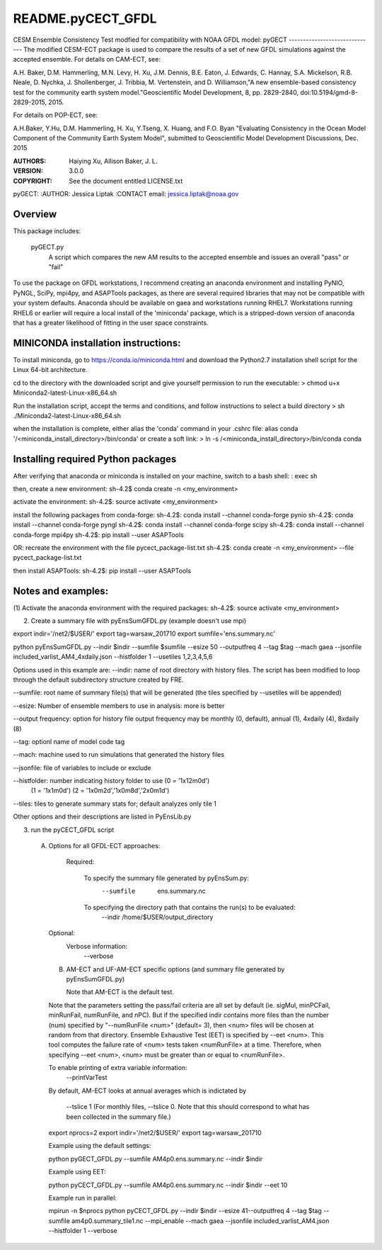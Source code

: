 README.pyCECT_GFDL
=========================
CESM Ensemble Consistency Test modfied for compatibility with NOAA
GFDL model: pyGECT
------------------------------
The modified CESM-ECT package is used to compare the results of a set of new
GFDL simulations against the accepted ensemble.  
For details on CAM-ECT, see: 

A.H. Baker, D.M. Hammerling, M.N. Levy, H. Xu, J.M. Dennis, B.E. Eaton, J. Edwards, 
C. Hannay, S.A. Mickelson, R.B. Neale, D. Nychka, J. Shollenberger, J. Tribbia, 
M. Vertenstein, and D. Williamson,"A new ensemble-based consistency test for the 
community earth system model."Geoscientific Model Development, 8, pp. 2829-2840, 
doi:10.5194/gmd-8-2829-2015, 2015.

For details on POP-ECT, see:  

A.H.Baker, Y.Hu, D.M. Hammerling, H. Xu, Y.Tseng, 
X. Huang, and F.O. Byan "Evaluating Consistency in the Ocean Model Component of 
the Community Earth System Model", submitted to Geoscientific Model Development 
Discussions, Dec. 2015

:AUTHORS: Haiying Xu, Allison Baker, J. L.
:VERSION: 3.0.0
:COPYRIGHT: See the document entitled LICENSE.txt

pyGECT:
:AUTHOR: Jessica Liptak
:CONTACT email: jessica.liptak@noaa.gov

Overview
--------------------------------------------
This package includes:

       pyGECT.py
                            A script which compares the new AM results to the 
                            accepted ensemble and issues an overall "pass" or "fail"


To use the package on GFDL workstations, I recommend creating an anaconda
environment and installing PyNIO, PyNGL, SciPy, mpi4py, and ASAPTools packages,
as there are several required libraries that may not be compatible with 
your system defaults. Anaconda should be available on gaea and 
workstations running RHEL7. Workstations running RHEL6 or earlier 
will require a local install of the 'miniconda' package, which is 
a stripped-down version of anaconda that has a greater likelihood of 
fitting in the user space constraints. 

MINICONDA installation instructions:
--------------------------------------------
To install miniconda, go to https://conda.io/miniconda.html
and download the Python2.7 installation shell script for 
the Linux 64-bit architecture.

cd to the directory with the downloaded script and
give yourself permission to run the executable: 
> chmod u+x Miniconda2-latest-Linux-x86_64.sh

Run the installation script, accept the terms and conditions,
and follow instructions to select a build directory
> sh ./Miniconda2-latest-Linux-x86_64.sh

when the installation is complete, either alias the 'conda' 
command in your .cshrc file: 
alias conda  '/<miniconda_install_directory>/bin/conda'
or create a soft link:
> ln -s /<miniconda_install_directory>/bin/conda conda

Installing required Python packages
--------------------------------------------
After verifying that anaconda or miniconda is installed on your machine,
switch to a bash shell:
: exec sh

then, create a new environment: 
sh-4.2$ conda create -n <my_environment>

activate the environment:
sh-4.2$: source activate <my_environment>

install the following packages from conda-forge:
sh-4.2$: conda install --channel conda-forge pynio
sh-4.2$: conda install --channel conda-forge pyngl
sh-4.2$: conda install --channel conda-forge scipy
sh-4.2$: conda install --channel conda-forge mpi4py
sh-4.2$: pip install --user ASAPTools

OR: recreate the environment with the file pycect_package-list.txt
sh-4.2$: conda create -n <my_environment> --file  pycect_package-list.txt

then install ASAPTools:
sh-4.2$: pip install --user ASAPTools

Notes and examples:
--------------------------------------------
(1) Activate the anaconda environment with the 
required packages:
sh-4.2$: source activate <my_environment>

(2) Create a summary file with pyEnsSumGFDL.py (example doesn't use mpi)

export indir='/net2/$USER/'
export tag=warsaw_201710
export sumfile='ens.summary.nc'

python pyEnsSumGFDL.py --indir $indir --sumfile $sumfile --esize 50 --outputfreq 4 --tag $tag  --mach gaea --jsonfile included_varlist_AM4_4xdaily.json --histfolder 1 --usetiles 1,2,3,4,5,6

Options used in this example are:
--indir: name of root directory with history files. The script has been modified to
loop through the default subdirectory structure created by FRE.

--sumfile: root name of summary file(s) that will be generated (the tiles specified by --usetiles will be appended)

--esize: Number of ensemble members to use in analysis: more is better

--output frequency: option for history file output frequency may be monthly (0, default), annual (1), 4xdaily (4), 8xdaily (8) 

--tag: optionl name of model code tag

--mach: machine used to run simulations that generated the history files

--jsonfile: file of variables to include or exclude

--histfolder: number indicating history folder to use (0 = '1x12m0d')
       (1 = '1x1m0d')   
       (2 = '1x0m2d','1x0m8d','2x0m1d')

--tiles: tiles to generate summary stats for; default analyzes only tile 1

Other options and their descriptions are listed in PyEnsLib.py

(3) run the pyCECT_GFDL script

   (A) Options for all GFDL-ECT approaches:

     Required:

         To specify the summary file generated by pyEnsSum.py:
	    --sumfile  ens.summary.nc

     	 To specifying the directory path that contains the run(s) to be evaluated:
	    --indir /home/$USER/output_directory

    Optional:
	 Verbose information:
	     --verbose

    (B) AM-ECT and UF-AM-ECT specific options (and summary file generated by pyEnsSumGFDL.py)

        Note that AM-ECT is the default test.

    Note that the parameters setting the pass/fail criteria are all set by 
    default (ie. sigMul, minPCFail, minRunFail, numRunFile, and nPC).  But 
    if the specified indir contains more files than the number (num) specified by 
    "--numRunFile <num>"  (default= 3), then <num> files will be chosen at random 
    from that directory. Ensemble Exhaustive Test (EET) is specified by --eet <num>. 
    This tool computes the failure rate of <num> tests taken <numRunFile> at a time.
    Therefore, when specifying --eet <num>, <num> must be greater than or equal to
    <numRunFile>. 

    To enable printing of extra variable information:
       --printVarTest

    By default, AM-ECT looks at annual averages which is indictated by 

       --tslice 1  (For monthly files, --tslice 0.  Note that this 
       should correspond to what has been collected in the summary file.)

    export nprocs=2
    export indir='/net2/$USER/'
    export tag=warsaw_201710

    Example using the default settings:
    
    python pyGECT_GFDL.py --sumfile  AM4p0.ens.summary.nc --indir  $indir

    Example using EET:

    python pyCECT_GFDL.py --sumfile  AM4p0.ens.summary.nc --indir $indir --eet 10
         

    Example run in parallel:
         
    mpirun -n $nprocs python pyCECT_GFDL.py --indir $indir --esize 41--outputfreq 4 --tag $tag --sumfile am4p0.summary_tile1.nc --mpi_enable --mach gaea --jsonfile included_varlist_AM4.json --histfolder 1 --verbose


